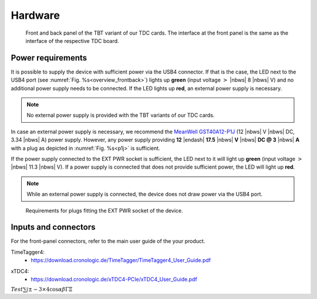 Hardware
========

.. _overview_frontback:
.. figure:: _figures/frontback.*

    Front and back panel of the TBT variant of our TDC cards.
    The interface at the front panel is the same as the interface of the
    respective TDC board.

Power requirements
------------------

It is possible to supply the device with sufficient power via the USB4
connector. If that is the case, the LED next to the USB4 port (see
:numref:`Fig. %s<overview_frontback>`) lights up **green** (input voltage
:math:`>` |nbws| 8 |nbws| V) and no additional power supply needs to be
connected. If the LED lights up **red**, an external power supply is necessary.

.. note::
    No external power supply is provided with the TBT variants of our TDC
    cards.

In case an external power supply is necessary, we recommend the
`MeanWell GST40A12-P1J
<https://www.meanwell-web.com/en-gb/ac-dc-industrial-desktop-adaptor-output-12vdc-at-3-gst40a12--p1j>`_
(12 |nbws| V |nbws| DC, 3.34 |nbws| A) power supply.
However, any power supply providing
**12** |endash| **17.5** |nbws| **V** |nbws| **DC @ 3** |nbws| **A**
with a plug as depicted in :numref:`Fig. %s<p1j>` is sufficient.

If the power supply connected to the EXT PWR socket is sufficient, the LED
next to it will light up **green** (input voltage
:math:`>` |nbws| 11.3 |nbws| V). If a power supply is connected that does
not provide sufficient power, the LED will light up **red**.

.. note::
    While an external power supply is connected, the device does not draw
    power via the USB4 port.

.. _p1j:
.. figure:: _figures/powerplug_overview.*

    Requirements for plugs fitting the EXT PWR socket of the device.

Inputs and connectors
---------------------

For the front-panel connectors, refer to the main user guide of the your
product.

TimeTagger4:
    - `<https://download.cronologic.de/TimeTagger/TimeTagger4_User_Guide.pdf>`_

..
    - *readthedoc hyperlink*
  
xTDC4:
    - `<https://download.cronologic.de/xTDC4-PCIe/xTDC4_User_Guide.pdf>`_

..
    - *readthedoc hyperlink*

:math:`Test \sum\int \pm - 3 \times 4 \cos \alpha\beta\Gamma\Xi`